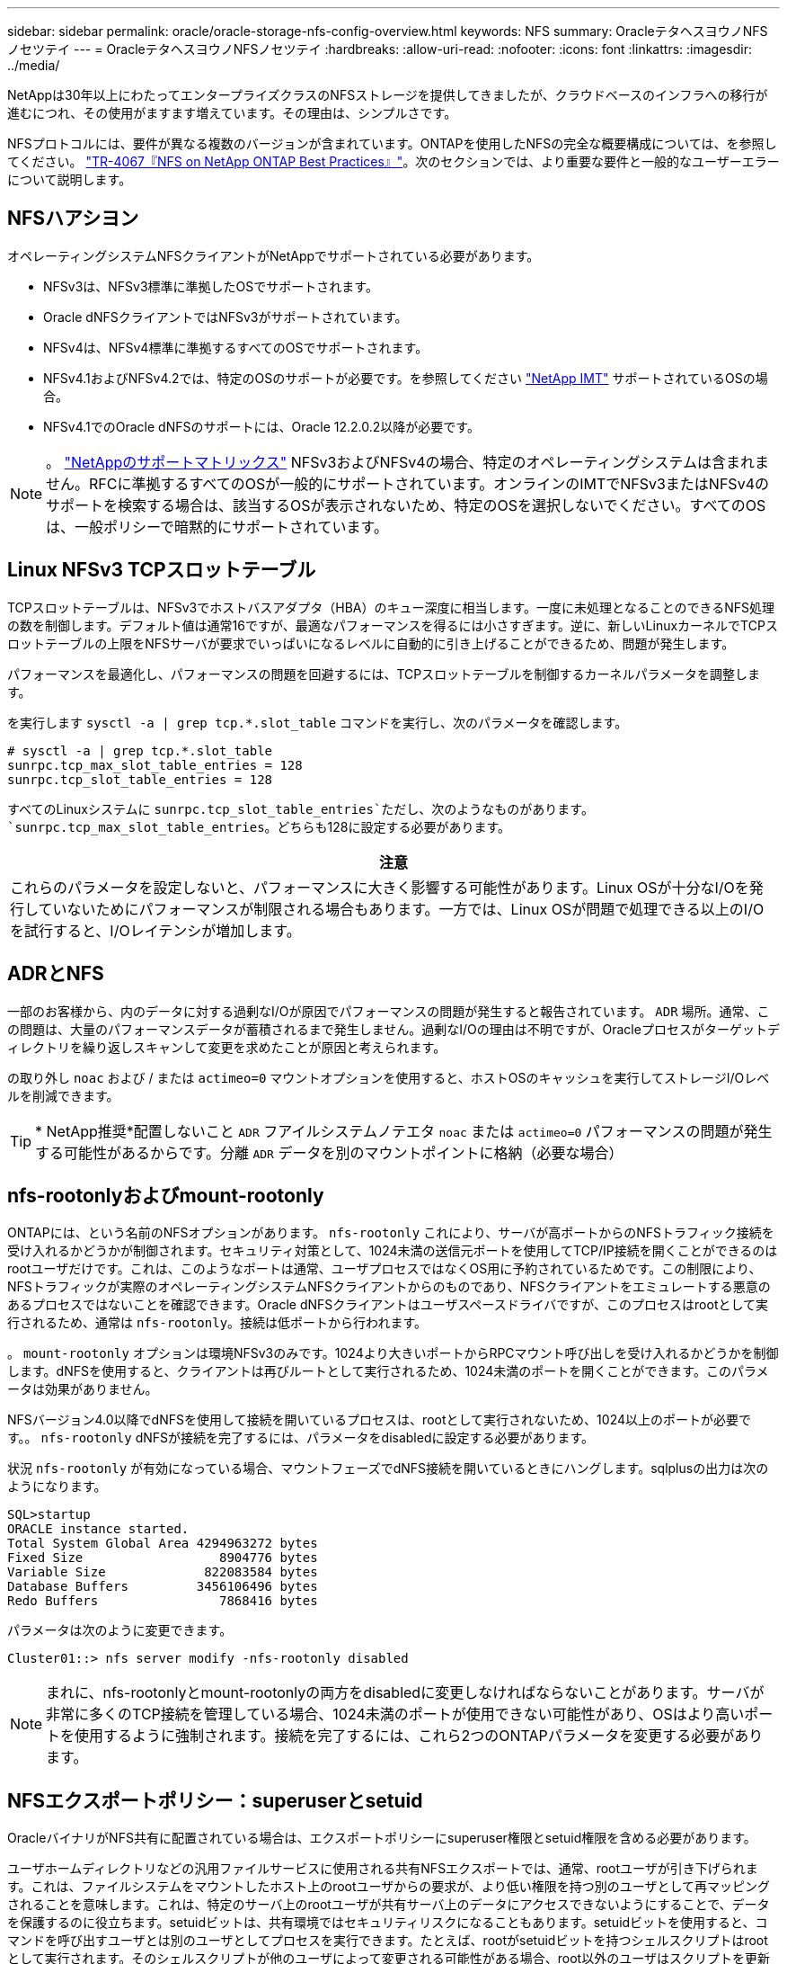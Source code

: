 ---
sidebar: sidebar 
permalink: oracle/oracle-storage-nfs-config-overview.html 
keywords: NFS 
summary: OracleテタヘスヨウノNFSノセツテイ 
---
= OracleテタヘスヨウノNFSノセツテイ
:hardbreaks:
:allow-uri-read: 
:nofooter: 
:icons: font
:linkattrs: 
:imagesdir: ../media/


[role="lead"]
NetAppは30年以上にわたってエンタープライズクラスのNFSストレージを提供してきましたが、クラウドベースのインフラへの移行が進むにつれ、その使用がますます増えています。その理由は、シンプルさです。

NFSプロトコルには、要件が異なる複数のバージョンが含まれています。ONTAPを使用したNFSの完全な概要構成については、を参照してください。 link:https://www.netapp.com/pdf.html?item=/media/10720-tr-4067.pdf["TR-4067『NFS on NetApp ONTAP Best Practices』"^]。次のセクションでは、より重要な要件と一般的なユーザーエラーについて説明します。



== NFSハアシヨン

オペレーティングシステムNFSクライアントがNetAppでサポートされている必要があります。

* NFSv3は、NFSv3標準に準拠したOSでサポートされます。
* Oracle dNFSクライアントではNFSv3がサポートされています。
* NFSv4は、NFSv4標準に準拠するすべてのOSでサポートされます。
* NFSv4.1およびNFSv4.2では、特定のOSのサポートが必要です。を参照してください link:https://imt.netapp.com/matrix/#search["NetApp IMT"^] サポートされているOSの場合。
* NFSv4.1でのOracle dNFSのサポートには、Oracle 12.2.0.2以降が必要です。



NOTE: 。 link:https://imt.netapp.com/matrix/#search["NetAppのサポートマトリックス"] NFSv3およびNFSv4の場合、特定のオペレーティングシステムは含まれません。RFCに準拠するすべてのOSが一般的にサポートされています。オンラインのIMTでNFSv3またはNFSv4のサポートを検索する場合は、該当するOSが表示されないため、特定のOSを選択しないでください。すべてのOSは、一般ポリシーで暗黙的にサポートされています。



== Linux NFSv3 TCPスロットテーブル

TCPスロットテーブルは、NFSv3でホストバスアダプタ（HBA）のキュー深度に相当します。一度に未処理となることのできるNFS処理の数を制御します。デフォルト値は通常16ですが、最適なパフォーマンスを得るには小さすぎます。逆に、新しいLinuxカーネルでTCPスロットテーブルの上限をNFSサーバが要求でいっぱいになるレベルに自動的に引き上げることができるため、問題が発生します。

パフォーマンスを最適化し、パフォーマンスの問題を回避するには、TCPスロットテーブルを制御するカーネルパラメータを調整します。

を実行します `sysctl -a | grep tcp.*.slot_table` コマンドを実行し、次のパラメータを確認します。

....
# sysctl -a | grep tcp.*.slot_table
sunrpc.tcp_max_slot_table_entries = 128
sunrpc.tcp_slot_table_entries = 128
....
すべてのLinuxシステムに `sunrpc.tcp_slot_table_entries`ただし、次のようなものがあります。 `sunrpc.tcp_max_slot_table_entries`。どちらも128に設定する必要があります。

|===
| 注意 


| これらのパラメータを設定しないと、パフォーマンスに大きく影響する可能性があります。Linux OSが十分なI/Oを発行していないためにパフォーマンスが制限される場合もあります。一方では、Linux OSが問題で処理できる以上のI/Oを試行すると、I/Oレイテンシが増加します。 
|===


== ADRとNFS

一部のお客様から、内のデータに対する過剰なI/Oが原因でパフォーマンスの問題が発生すると報告されています。 `ADR` 場所。通常、この問題は、大量のパフォーマンスデータが蓄積されるまで発生しません。過剰なI/Oの理由は不明ですが、Oracleプロセスがターゲットディレクトリを繰り返しスキャンして変更を求めたことが原因と考えられます。

の取り外し `noac` および / または `actimeo=0` マウントオプションを使用すると、ホストOSのキャッシュを実行してストレージI/Oレベルを削減できます。


TIP: * NetApp推奨*配置しないこと `ADR` フアイルシステムノテエタ `noac` または `actimeo=0` パフォーマンスの問題が発生する可能性があるからです。分離 `ADR` データを別のマウントポイントに格納（必要な場合）



== nfs-rootonlyおよびmount-rootonly

ONTAPには、という名前のNFSオプションがあります。 `nfs-rootonly` これにより、サーバが高ポートからのNFSトラフィック接続を受け入れるかどうかが制御されます。セキュリティ対策として、1024未満の送信元ポートを使用してTCP/IP接続を開くことができるのはrootユーザだけです。これは、このようなポートは通常、ユーザプロセスではなくOS用に予約されているためです。この制限により、NFSトラフィックが実際のオペレーティングシステムNFSクライアントからのものであり、NFSクライアントをエミュレートする悪意のあるプロセスではないことを確認できます。Oracle dNFSクライアントはユーザスペースドライバですが、このプロセスはrootとして実行されるため、通常は `nfs-rootonly`。接続は低ポートから行われます。

。 `mount-rootonly` オプションは環境NFSv3のみです。1024より大きいポートからRPCマウント呼び出しを受け入れるかどうかを制御します。dNFSを使用すると、クライアントは再びルートとして実行されるため、1024未満のポートを開くことができます。このパラメータは効果がありません。

NFSバージョン4.0以降でdNFSを使用して接続を開いているプロセスは、rootとして実行されないため、1024以上のポートが必要です。。 `nfs-rootonly` dNFSが接続を完了するには、パラメータをdisabledに設定する必要があります。

状況 `nfs-rootonly` が有効になっている場合、マウントフェーズでdNFS接続を開いているときにハングします。sqlplusの出力は次のようになります。

....
SQL>startup
ORACLE instance started.
Total System Global Area 4294963272 bytes
Fixed Size                  8904776 bytes
Variable Size             822083584 bytes
Database Buffers         3456106496 bytes
Redo Buffers                7868416 bytes
....
パラメータは次のように変更できます。

....
Cluster01::> nfs server modify -nfs-rootonly disabled
....

NOTE: まれに、nfs-rootonlyとmount-rootonlyの両方をdisabledに変更しなければならないことがあります。サーバが非常に多くのTCP接続を管理している場合、1024未満のポートが使用できない可能性があり、OSはより高いポートを使用するように強制されます。接続を完了するには、これら2つのONTAPパラメータを変更する必要があります。



== NFSエクスポートポリシー：superuserとsetuid

OracleバイナリがNFS共有に配置されている場合は、エクスポートポリシーにsuperuser権限とsetuid権限を含める必要があります。

ユーザホームディレクトリなどの汎用ファイルサービスに使用される共有NFSエクスポートでは、通常、rootユーザが引き下げられます。これは、ファイルシステムをマウントしたホスト上のrootユーザからの要求が、より低い権限を持つ別のユーザとして再マッピングされることを意味します。これは、特定のサーバ上のrootユーザが共有サーバ上のデータにアクセスできないようにすることで、データを保護するのに役立ちます。setuidビットは、共有環境ではセキュリティリスクになることもあります。setuidビットを使用すると、コマンドを呼び出すユーザとは別のユーザとしてプロセスを実行できます。たとえば、rootがsetuidビットを持つシェルスクリプトはrootとして実行されます。そのシェルスクリプトが他のユーザによって変更される可能性がある場合、root以外のユーザはスクリプトを更新することでrootとしてコマンドを問題できます。

Oracleバイナリには、rootが所有するsetuidビットを使用するファイルが含まれます。OracleバイナリがNFS共有にインストールされている場合は、エクスポートポリシーに適切なsuperuser権限とsetuid権限が含まれている必要があります。次の例では、ルールに `allow-suid` 許可します `superuser` （root）システム認証を使用したNFSクライアントのアクセス。

....
Cluster01::> export-policy rule show -vserver vserver1 -policyname orabin -fields allow-suid,superuser
vserver   policyname ruleindex superuser allow-suid
--------- ---------- --------- --------- ----------
vserver1  orabin     1         sys       true
....


== NFSv4 / 4.1構成

ほとんどのアプリケーションで、NFSv3とNFSv4の違いはほとんどありません。通常、アプリケーションI/Oは非常に単純なI/Oであり、NFSv4の高度な機能の一部からあまりメリットが得られません。上位バージョンのNFSは、データベースストレージから見ると「アップグレード」ではなく、機能を追加したNFSのバージョンとみなすべきです。たとえば、Kerberosプライバシーモード（krb5p）のエンドツーエンドのセキュリティが必要な場合は、NFSv4が必要です。


TIP: * NetAppでは* NFSv4の機能が必要な場合はNFSv4.1を使用することを推奨します。NFSv4.1では、一部のエッジにおける耐障害性を向上させるために、NFSv4プロトコルの機能がいくつか強化されています。

NFSv4への切り替えは、マウントオプションを単にvers=3からvers=4.1に変更するよりも複雑です。ONTAPを使用したNFSv4設定の詳細（OSの設定に関するガイダンスなど）については、を参照してください。 https://www.netapp.com/pdf.html?item=/media/10720-tr-4067.pdf["TR-4067『NFS on NetApp ONTAP』のベストプラクティス"^]。このTRの以降のセクションでは、NFSv4を使用するための基本的な要件の一部について説明します。



=== NFSv4ドメイン

NFSv4 / 4.1の設定について詳しくは本ドキュメントでは説明していませんが、よく発生する問題の1つとして、ドメインマッピングの不一致があります。sysadminから見ると、NFSファイルシステムは正常に動作しているように見えますが、アプリケーションからは特定のファイルに対する権限やsetuidに関するエラーが報告されます。場合によっては、管理者は、アプリケーションバイナリのアクセス許可が破損していると誤って判断し、実際の問題がドメイン名であったときにchownまたはchmodコマンドを実行しました。

ONTAP SVMでNFSv4ドメイン名が設定されます。

....
Cluster01::> nfs server show -fields v4-id-domain
vserver   v4-id-domain
--------- ------------
vserver1  my.lab
....
ホストのNFSv4ドメイン名は、 `/etc/idmap.cfg`

....
[root@host1 etc]# head /etc/idmapd.conf
[General]
#Verbosity = 0
# The following should be set to the local NFSv4 domain name
# The default is the host's DNS domain name.
Domain = my.lab
....
ドメイン名が一致している必要があります。マッピングされていない場合は、次のようなマッピングエラーがに表示されます。 `/var/log/messages`：

....
Apr 12 11:43:08 host1 nfsidmap[16298]: nss_getpwnam: name 'root@my.lab' does not map into domain 'default.com'
....
アプリケーションバイナリ（Oracleデータベースバイナリなど）には、rootが所有するsetuidビットのファイルが含まれています。つまり、NFSv4ドメイン名が一致していないとOracleの起動に失敗し、という名前のファイルの所有権または権限に関する警告が表示されます。 `oradism`をクリックします。 `$ORACLE_HOME/bin` ディレクトリ。次のように表示されます。

....
[root@host1 etc]# ls -l /orabin/product/19.3.0.0/dbhome_1/bin/oradism
-rwsr-x--- 1 root oinstall 147848 Apr 17  2019 /orabin/product/19.3.0.0/dbhome_1/bin/oradism
....
所有権がnobodyのファイルが表示される場合は、NFSv4ドメインのマッピングに問題がある可能性があります。

....
[root@host1 bin]# ls -l oradism
-rwsr-x--- 1 nobody oinstall 147848 Apr 17  2019 oradism
....
これを修正するには、 `/etc/idmap.cfg` ファイルをONTAPのv4-id-domain設定に対して作成し、整合性を確保します。設定されていない場合は、必要な変更を行い、 `nfsidmap -c`をクリックし、変更が反映されるまでしばらく待ちます。これで、ファイル所有権がrootとして正しく認識されます。ユーザがを実行しようとした場合 `chown root` NFSドメインの設定が修正される前に、このファイルで次のコマンドを実行する必要があります。 `chown root` をもう一度クリックします
